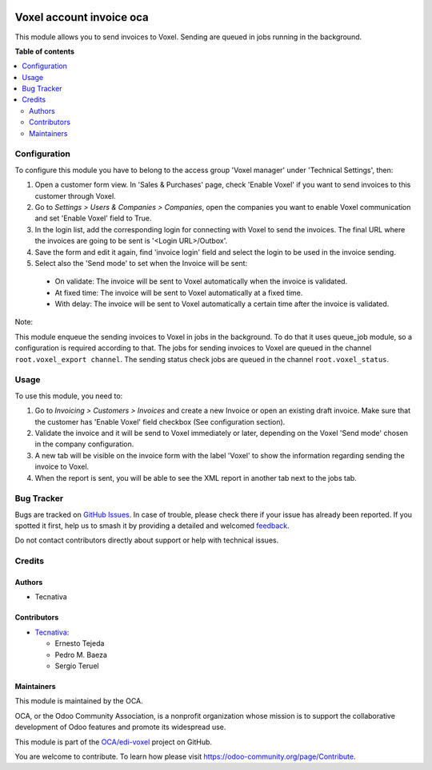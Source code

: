 .. image:: https://odoo-community.org/readme-banner-image
   :target: https://odoo-community.org/get-involved?utm_source=readme
   :alt: Odoo Community Association

=========================
Voxel account invoice oca
=========================

.. 
   !!!!!!!!!!!!!!!!!!!!!!!!!!!!!!!!!!!!!!!!!!!!!!!!!!!!
   !! This file is generated by oca-gen-addon-readme !!
   !! changes will be overwritten.                   !!
   !!!!!!!!!!!!!!!!!!!!!!!!!!!!!!!!!!!!!!!!!!!!!!!!!!!!
   !! source digest: sha256:84e1b2cd93870f393e4c5e2166dc67d82bd20b18c5edf995e53ffea2a101b8e0
   !!!!!!!!!!!!!!!!!!!!!!!!!!!!!!!!!!!!!!!!!!!!!!!!!!!!

.. |badge1| image:: https://img.shields.io/badge/maturity-Production%2FStable-green.png
    :target: https://odoo-community.org/page/development-status
    :alt: Production/Stable
.. |badge2| image:: https://img.shields.io/badge/license-AGPL--3-blue.png
    :target: http://www.gnu.org/licenses/agpl-3.0-standalone.html
    :alt: License: AGPL-3
.. |badge3| image:: https://img.shields.io/badge/github-OCA%2Fedi--voxel-lightgray.png?logo=github
    :target: https://github.com/OCA/edi-voxel/tree/17.0/edi_voxel_account_invoice_oca
    :alt: OCA/edi-voxel
.. |badge4| image:: https://img.shields.io/badge/weblate-Translate%20me-F47D42.png
    :target: https://translation.odoo-community.org/projects/edi-voxel-17-0/edi-voxel-17-0-edi_voxel_account_invoice_oca
    :alt: Translate me on Weblate
.. |badge5| image:: https://img.shields.io/badge/runboat-Try%20me-875A7B.png
    :target: https://runboat.odoo-community.org/builds?repo=OCA/edi-voxel&target_branch=17.0
    :alt: Try me on Runboat

|badge1| |badge2| |badge3| |badge4| |badge5|

This module allows you to send invoices to Voxel. Sending are queued in
jobs running in the background.

**Table of contents**

.. contents::
   :local:

Configuration
=============

To configure this module you have to belong to the access group 'Voxel
manager' under 'Technical Settings', then:

1. Open a customer form view. In 'Sales & Purchases' page, check 'Enable
   Voxel' if you want to send invoices to this customer through Voxel.
2. Go to *Settings > Users & Companies > Companies*, open the companies
   you want to enable Voxel communication and set 'Enable Voxel' field
   to True.
3. In the login list, add the corresponding login for connecting with
   Voxel to send the invoices. The final URL where the invoices are
   going to be sent is '<Login URL>/Outbox'.
4. Save the form and edit it again, find 'invoice login' field and
   select the login to be used in the invoice sending.
5. Select also the 'Send mode' to set when the Invoice will be sent:

..

   - On validate: The invoice will be sent to Voxel automatically when
     the invoice is validated.
   - At fixed time: The invoice will be sent to Voxel automatically at a
     fixed time.
   - With delay: The invoice will be sent to Voxel automatically a
     certain time after the invoice is validated.

Note:

This module enqueue the sending invoices to Voxel in jobs in the
background. To do that it uses queue_job module, so a configuration is
required according to that. The jobs for sending invoices to Voxel are
queued in the channel ``root.voxel_export channel``. The sending status
check jobs are queued in the channel ``root.voxel_status``.

Usage
=====

To use this module, you need to:

1. Go to *Invoicing > Customers > Invoices* and create a new Invoice or
   open an existing draft invoice. Make sure that the customer has
   'Enable Voxel' field checkbox (See configuration section).
2. Validate the invoice and it will be send to Voxel immediately or
   later, depending on the Voxel 'Send mode' chosen in the company
   configuration.
3. A new tab will be visible on the invoice form with the label 'Voxel'
   to show the information regarding sending the invoice to Voxel.
4. When the report is sent, you will be able to see the XML report in
   another tab next to the jobs tab.

Bug Tracker
===========

Bugs are tracked on `GitHub Issues <https://github.com/OCA/edi-voxel/issues>`_.
In case of trouble, please check there if your issue has already been reported.
If you spotted it first, help us to smash it by providing a detailed and welcomed
`feedback <https://github.com/OCA/edi-voxel/issues/new?body=module:%20edi_voxel_account_invoice_oca%0Aversion:%2017.0%0A%0A**Steps%20to%20reproduce**%0A-%20...%0A%0A**Current%20behavior**%0A%0A**Expected%20behavior**>`_.

Do not contact contributors directly about support or help with technical issues.

Credits
=======

Authors
-------

* Tecnativa

Contributors
------------

- `Tecnativa <https://www.tecnativa.com>`__:

  - Ernesto Tejeda
  - Pedro M. Baeza
  - Sergio Teruel

Maintainers
-----------

This module is maintained by the OCA.

.. image:: https://odoo-community.org/logo.png
   :alt: Odoo Community Association
   :target: https://odoo-community.org

OCA, or the Odoo Community Association, is a nonprofit organization whose
mission is to support the collaborative development of Odoo features and
promote its widespread use.

This module is part of the `OCA/edi-voxel <https://github.com/OCA/edi-voxel/tree/17.0/edi_voxel_account_invoice_oca>`_ project on GitHub.

You are welcome to contribute. To learn how please visit https://odoo-community.org/page/Contribute.
